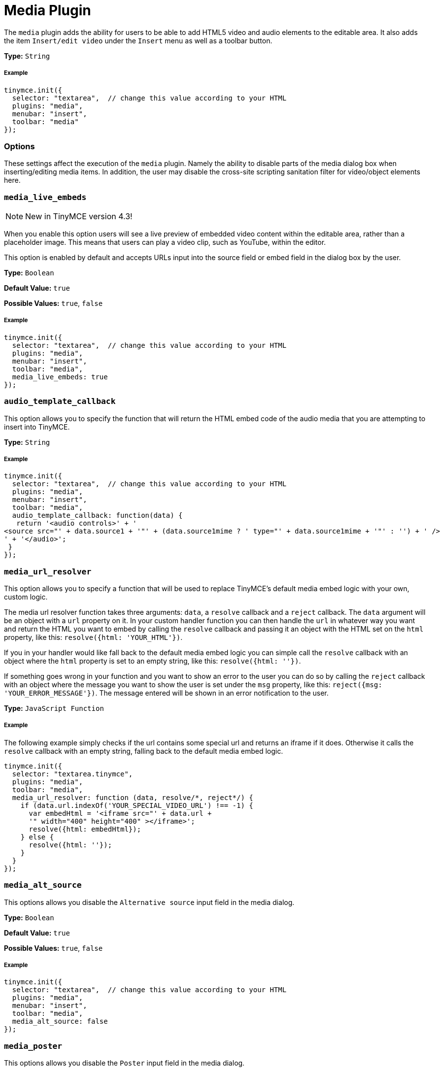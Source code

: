 :rootDir: ../
:partialsDir: {rootDir}partials/
:imagesDir: {rootDir}images/
= Media Plugin
:controls: toolbar button, menu item
:description: Add HTML5 video and audio elements.
:keywords: video youtube vimeo mp3 mp4 mov movie clip film media_live_embeds audio_template_callback media_alt_source media_poster media_dimensions media_filter_html media_scripts video_template_callback
:title_nav: Media

The `media` plugin adds the ability for users to be able to add HTML5 video and audio elements to the editable area. It also adds the item `Insert/edit video` under the `Insert` menu as well as a toolbar button.

*Type:* `String`

[[example]]
===== Example

[source,js]
----
tinymce.init({
  selector: "textarea",  // change this value according to your HTML
  plugins: "media",
  menubar: "insert",
  toolbar: "media"
});
----

[[options]]
=== Options

These settings affect the execution of the `media` plugin. Namely the ability to disable parts of the media dialog box when inserting/editing media items. In addition, the user may disable the cross-site scripting sanitation filter for video/object elements here.

[[media_live_embeds]]
=== `media_live_embeds`

[NOTE]
====
New in TinyMCE version 4.3!
====

When you enable this option users will see a live preview of embedded video content within the editable area, rather than a placeholder image. This means that users can play a video clip, such as YouTube, within the editor.

This option is enabled by default and accepts URLs input into the source field or embed field in the dialog box by the user.

*Type:* `Boolean`

*Default Value:* `true`

*Possible Values:* `true`, `false`

===== Example

[source,js]
----
tinymce.init({
  selector: "textarea",  // change this value according to your HTML
  plugins: "media",
  menubar: "insert",
  toolbar: "media",
  media_live_embeds: true
});
----

[[audio_template_callback]]
=== `audio_template_callback`

This option allows you to specify the function that will return the HTML embed code of the audio media that you are attempting to insert into TinyMCE.

*Type:* `String`

===== Example

[source,js]
----
tinymce.init({
  selector: "textarea",  // change this value according to your HTML
  plugins: "media",
  menubar: "insert",
  toolbar: "media",
  audio_template_callback: function(data) {
   return '<audio controls>' + '
<source src="' + data.source1 + '"' + (data.source1mime ? ' type="' + data.source1mime + '"' : '') + ' />
' + '</audio>';
 }
});
----

[[media_url_resolver]]
=== `media_url_resolver`

This option allows you to specify a function that will be used to replace TinyMCE's default media embed logic with your own, custom logic.

The media url resolver function takes three arguments: `data`, a `resolve` callback and a `reject` callback. The `data` argument will be an object with a `url` property on it. In your custom handler function you can then handle the `url` in whatever way you want and return the HTML you want to embed by calling the `resolve` callback and passing it an object with the HTML set on the `html` property, like this: `resolve({html: 'YOUR_HTML'})`.

If you in your handler would like fall back to the default media embed logic you can simple call the `resolve` callback with an object where the `html` property is set to an empty string, like this: `resolve({html: ''})`.

If something goes wrong in your function and you want to show an error to the user you can do so by calling the `reject` callback with an object where the message you want to show the user is set under the `msg` property, like this: `reject({msg: 'YOUR_ERROR_MESSAGE'})`. The message entered will be shown in an error notification to the user.

*Type:* `JavaScript Function`

===== Example

The following example simply checks if the url contains some special url and returns an iframe if it does. Otherwise it calls the `resolve` callback with an empty string, falling back to the default media embed logic.

[source,js]
----
tinymce.init({
  selector: "textarea.tinymce",
  plugins: "media",
  toolbar: "media",
  media_url_resolver: function (data, resolve/*, reject*/) {
    if (data.url.indexOf('YOUR_SPECIAL_VIDEO_URL') !== -1) {
      var embedHtml = '<iframe src="' + data.url +
      '" width="400" height="400" ></iframe>';
      resolve({html: embedHtml});
    } else {
      resolve({html: ''});
    }
  }
});
----

[[media_alt_source]]
=== `media_alt_source`

This options allows you disable the `Alternative source` input field in the media dialog.

*Type:* `Boolean`

*Default Value:* `true`

*Possible Values:* `true`, `false`

===== Example

[source,js]
----
tinymce.init({
  selector: "textarea",  // change this value according to your HTML
  plugins: "media",
  menubar: "insert",
  toolbar: "media",
  media_alt_source: false
});
----

[[media_poster]]
=== `media_poster`

This options allows you disable the `Poster` input field in the media dialog.

*Type:* `Boolean`

*Default Value:* `true`

*Possible Values:* `true`, `false`

===== Example

[source,js]
----
tinymce.init({
  selector: "textarea",  // change this value according to your HTML
  plugins: "media",
  menubar: "insert",
  toolbar: "media",
  media_poster: false
});
----

[[media_dimensions]]
=== `media_dimensions`

This options allows you disable the `Dimensions` input fields in the media dialog.

*Type:* `Boolean`

*Default Value:* `true`

*Possible Values:* `true`, `false`

===== Example

[source,js]
----
tinymce.init({
  selector: "textarea",  // change this value according to your HTML
  plugins: "media",
  menubar: "insert",
  toolbar: "media",
  media_dimensions: false
});
----

[[media_filter_html]]
=== `media_filter_html`

This option allows you disable the XSS sanitation filter for video/object elements. Scripts, conditional comments, etc, can't be used within these elements by default for security reasons. If you want to include that and have server side sanitizers or if you trust your users, then you can disable this feature.

*Type:* `Boolean`

*Default Value:* `true`

*Possible Values:* `true`, `false`

===== Example

[source,js]
----
tinymce.init({
  selector: "textarea",  // change this value according to your HTML
  plugins: "media",
  menubar: "insert",
  toolbar: "media",
  media_filter_html: false
});
----

[[media_scripts]]
=== `media_scripts`

This option allows you to embed videos using script elements.

*Type:* `String`

===== Example

[source,js]
----
tinymce.init({
  selector: "textarea",  // change this value according to your HTML
  plugins: "media",
  menubar: "insert",
  toolbar: "media",
  media_scripts: [
   {filter: 'http://media1.tinymce.com'},
   {filter: 'http://media2.tinymce.com', width: 100, height: 200}
 ]
});
----

[[video_template_callback]]
=== `video_template_callback`

This option allows you to specify the function that will return the HTML embed code of the video media that you are attempting to insert into TinyMCE.

*Type:* `String`

===== Example

[source,js]
----
tinymce.init({
  selector: "textarea",  // change this value according to your HTML
  plugins: "media",
  menubar: "insert",
  toolbar: "media",
  video_template_callback: function(data) {
   return '<video width="' + data.width + '" height="' + data.height + '"' + (data.poster ? ' poster="' + data.poster + '"' : '') + ' controls="controls">
' + '<source src="' + data.source1 + '"' + (data.source1mime ? ' type="' + data.source1mime + '"' : '') + ' />
' + (data.source2 ? '<source src="' + data.source2 + '"' + (data.source2mime ? ' type="' + data.source2mime + '"' : '') + ' />
' : '') + '</video>';
 }
});
----
